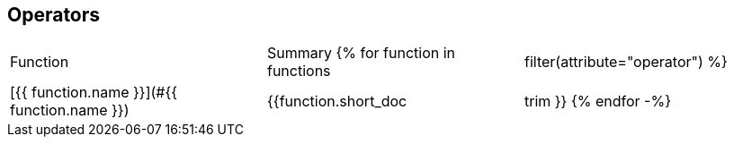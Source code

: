 ## Operators

|===
| Function | Summary
{% for function in functions | filter(attribute="operator") %}
| [{{ function.name }}](#{{ function.name }})
| {{function.short_doc | trim }}
{% endfor -%}
|===
